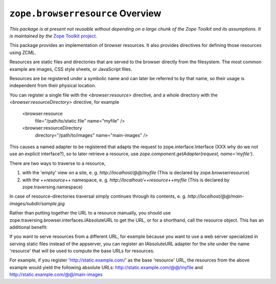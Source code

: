 ``zope.browserresource`` Overview
=================================

.. image:: https://travis-ci.org/zopefoundation/zope.interface.png?branch=master
        :target: https://travis-ci.org/zopefoundation/zope.interface

*This package is at present not reusable without depending on a large
chunk of the Zope Toolkit and its assumptions. It is maintained by the*
`Zope Toolkit project <http://docs.zope.org/zopetoolkit/>`_.

This package provides an implementation of browser resources. It also
provides directives for defining those resources using ZCML.

Resources are static files and directories that are served to the browser
directly from the filesystem. The most common example are images, CSS style
sheets, or JavaScript files.

Resources are be registered under a symbolic name and can later be referred to
by that name, so their usage is independent from their physical location.

You can register a single file with the `<browser:resource>` directive, and a
whole directory with the `<browser:resourceDirectory>` directive, for example

  <browser:resource
    file="/path/to/static.file"
    name="myfile"
    />

  <browser:resourceDirectory
    directory="/path/to/images"
    name="main-images"
    />

This causes a named adapter to be registered that adapts the request to
zope.interface.Interface (XXX why do we not use an explicit interface?),
so to later retrieve a resource, use
`zope.component.getAdapter(request, name='myfile')`.

There are two ways to traverse to a resource,

1. with the 'empty' view on a site, e. g. `http://localhost/@@/myfile`
   (This is declared by zope.browserresource)

2. with the `++resource++` namespace, e. g. `http://localhost/++resource++myfile`
   (This is declared by zope.traversing.namespace)

In case of resource-directories traversal simply continues through its contents,
e. g. `http://localhost/@@/main-images/subdir/sample.jpg`

Rather than putting together the URL to a resource manually, you should use
zope.traversing.browser.interfaces.IAbsoluteURL to get the URL, or for a
shorthand, call the resource object. This has an additional benefit:

If you want to serve resources from a different URL, for example
because you want to use a web server specialized in serving static files instead
of the appserver, you can register an IAbsoluteURL adapter for the site under
the name 'resource' that will be used to compute the base URLs for resources.

For example, if you register 'http://static.example.com/' as the base 'resource'
URL, the resources from the above example would yield the following absolute
URLs: http://static.example.com/@@/myfile and
http://static.example.com/@@/main-images
